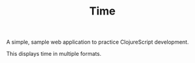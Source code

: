 #+TITLE: Time

A simple, sample web application to practice ClojureScript development.

This displays time in multiple formats.
